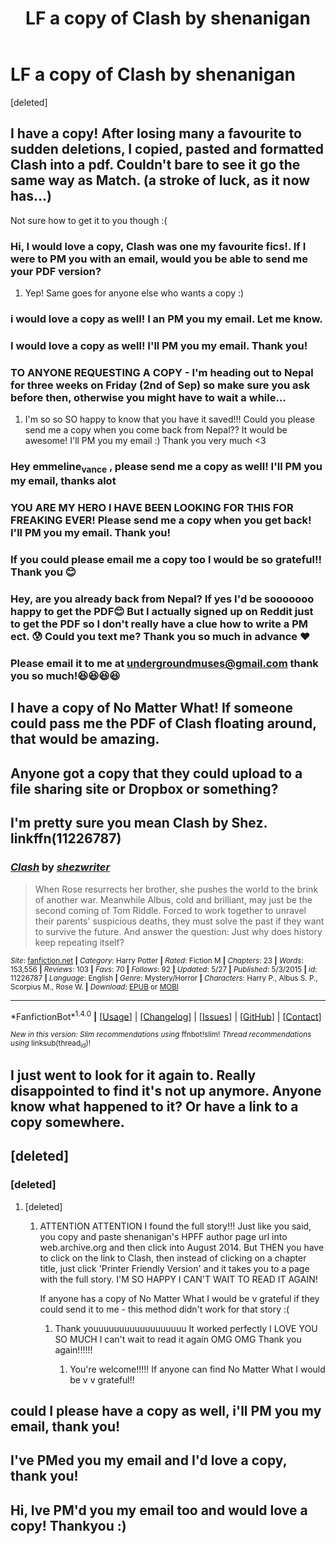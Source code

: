 #+TITLE: LF a copy of Clash by shenanigan

* LF a copy of Clash by shenanigan
:PROPERTIES:
:Score: 2
:DateUnix: 1466467351.0
:DateShort: 2016-Jun-21
:FlairText: Request
:END:
[deleted]


** I have a copy! After losing many a favourite to sudden deletions, I copied, pasted and formatted Clash into a pdf. Couldn't bare to see it go the same way as Match. (a stroke of luck, as it now has...)

Not sure how to get it to you though :(
:PROPERTIES:
:Author: emmeline_vance
:Score: 2
:DateUnix: 1471264434.0
:DateShort: 2016-Aug-15
:END:

*** Hi, I would love a copy, Clash was one my favourite fics!. If I were to PM you with an email, would you be able to send me your PDF version?
:PROPERTIES:
:Author: threeheadedwoman
:Score: 1
:DateUnix: 1471596626.0
:DateShort: 2016-Aug-19
:END:

**** Yep! Same goes for anyone else who wants a copy :)
:PROPERTIES:
:Author: emmeline_vance
:Score: 1
:DateUnix: 1471806246.0
:DateShort: 2016-Aug-21
:END:


*** i would love a copy as well! I an PM you my email. Let me know.
:PROPERTIES:
:Author: SWAGER912
:Score: 1
:DateUnix: 1472046831.0
:DateShort: 2016-Aug-24
:END:


*** I would love a copy as well! I'll PM you my email. Thank you!
:PROPERTIES:
:Author: TheInspirefly
:Score: 1
:DateUnix: 1472083951.0
:DateShort: 2016-Aug-25
:END:


*** TO ANYONE REQUESTING A COPY - I'm heading out to Nepal for three weeks on Friday (2nd of Sep) so make sure you ask before then, otherwise you might have to wait a while...
:PROPERTIES:
:Author: emmeline_vance
:Score: 1
:DateUnix: 1472587302.0
:DateShort: 2016-Aug-31
:END:

**** I'm so so SO happy to know that you have it saved!!! Could you please send me a copy when you come back from Nepal?? It would be awesome! I'll PM you my email :) Thank you very much <3
:PROPERTIES:
:Author: Federica505
:Score: 1
:DateUnix: 1474401970.0
:DateShort: 2016-Sep-20
:END:


*** Hey emmeline_vance , please send me a copy as well! I'll PM you my email, thanks alot
:PROPERTIES:
:Author: Melco12
:Score: 1
:DateUnix: 1472834202.0
:DateShort: 2016-Sep-02
:END:


*** YOU ARE MY HERO I HAVE BEEN LOOKING FOR THIS FOR FREAKING EVER! Please send me a copy when you get back! I'll PM you my email. Thank you!
:PROPERTIES:
:Author: musciella_donatella
:Score: 1
:DateUnix: 1473997670.0
:DateShort: 2016-Sep-16
:END:


*** If you could please email me a copy too I would be so grateful!! Thank you 😊
:PROPERTIES:
:Author: Emsietaps
:Score: 1
:DateUnix: 1476142363.0
:DateShort: 2016-Oct-11
:END:


*** Hey, are you already back from Nepal? If yes I'd be sooooooo happy to get the PDF😊 But I actually signed up on Reddit just to get the PDF so I don't really have a clue how to write a PM ect. 😰 Could you text me? Thank you so much in advance ❤️
:PROPERTIES:
:Author: JessTheLass21
:Score: 1
:DateUnix: 1476204659.0
:DateShort: 2016-Oct-11
:END:


*** Please email it to me at [[mailto:undergroundmuses@gmail.com][undergroundmuses@gmail.com]] thank you so much!😆😆😆😆
:PROPERTIES:
:Author: Undergroundmuses
:Score: 1
:DateUnix: 1479044705.0
:DateShort: 2016-Nov-13
:END:


** I have a copy of No Matter What! If someone could pass me the PDF of Clash floating around, that would be amazing.
:PROPERTIES:
:Author: howlingfantods1
:Score: 2
:DateUnix: 1472899815.0
:DateShort: 2016-Sep-03
:END:


** Anyone got a copy that they could upload to a file sharing site or Dropbox or something?
:PROPERTIES:
:Author: Awsomonium
:Score: 2
:DateUnix: 1479220054.0
:DateShort: 2016-Nov-15
:END:


** I'm pretty sure you mean Clash by Shez. linkffn(11226787)
:PROPERTIES:
:Author: PsychoGeek
:Score: 2
:DateUnix: 1466524820.0
:DateShort: 2016-Jun-21
:END:

*** [[http://www.fanfiction.net/s/11226787/1/][*/Clash/*]] by [[https://www.fanfiction.net/u/6736467/shezwriter][/shezwriter/]]

#+begin_quote
  When Rose resurrects her brother, she pushes the world to the brink of another war. Meanwhile Albus, cold and brilliant, may just be the second coming of Tom Riddle. Forced to work together to unravel their parents' suspicious deaths, they must solve the past if they want to survive the future. And answer the question: Just why does history keep repeating itself?
#+end_quote

^{/Site/: [[http://www.fanfiction.net/][fanfiction.net]] *|* /Category/: Harry Potter *|* /Rated/: Fiction M *|* /Chapters/: 23 *|* /Words/: 153,556 *|* /Reviews/: 103 *|* /Favs/: 70 *|* /Follows/: 92 *|* /Updated/: 5/27 *|* /Published/: 5/3/2015 *|* /id/: 11226787 *|* /Language/: English *|* /Genre/: Mystery/Horror *|* /Characters/: Harry P., Albus S. P., Scorpius M., Rose W. *|* /Download/: [[http://www.ff2ebook.com/old/ffn-bot/index.php?id=11226787&source=ff&filetype=epub][EPUB]] or [[http://www.ff2ebook.com/old/ffn-bot/index.php?id=11226787&source=ff&filetype=mobi][MOBI]]}

--------------

*FanfictionBot*^{1.4.0} *|* [[[https://github.com/tusing/reddit-ffn-bot/wiki/Usage][Usage]]] | [[[https://github.com/tusing/reddit-ffn-bot/wiki/Changelog][Changelog]]] | [[[https://github.com/tusing/reddit-ffn-bot/issues/][Issues]]] | [[[https://github.com/tusing/reddit-ffn-bot/][GitHub]]] | [[[https://www.reddit.com/message/compose?to=tusing][Contact]]]

^{/New in this version: Slim recommendations using/ ffnbot!slim! /Thread recommendations using/ linksub(thread_id)!}
:PROPERTIES:
:Author: FanfictionBot
:Score: 1
:DateUnix: 1466524855.0
:DateShort: 2016-Jun-21
:END:


** I just went to look for it again to. Really disappointed to find it's not up anymore. Anyone know what happened to it? Or have a link to a copy somewhere.
:PROPERTIES:
:Author: Awsomonium
:Score: 1
:DateUnix: 1466654992.0
:DateShort: 2016-Jun-23
:END:


** [deleted]
:PROPERTIES:
:Score: 1
:DateUnix: 1471130333.0
:DateShort: 2016-Aug-14
:END:

*** [deleted]
:PROPERTIES:
:Score: 1
:DateUnix: 1471133063.0
:DateShort: 2016-Aug-14
:END:

**** [deleted]
:PROPERTIES:
:Score: 1
:DateUnix: 1471138064.0
:DateShort: 2016-Aug-14
:END:

***** ATTENTION ATTENTION I found the full story!!! Just like you said, you copy and paste shenanigan's HPFF author page url into web.archive.org and then click into August 2014. But THEN you have to click on the link to Clash, then instead of clicking on a chapter title, just click 'Printer Friendly Version' and it takes you to a page with the full story. I'M SO HAPPY I CAN'T WAIT TO READ IT AGAIN!

If anyone has a copy of No Matter What I would be v grateful if they could send it to me - this method didn't work for that story :(
:PROPERTIES:
:Author: IndigoVandervel
:Score: 2
:DateUnix: 1476006179.0
:DateShort: 2016-Oct-09
:END:

****** Thank youuuuuuuuuuuuuuuuuu It worked perfectly I LOVE YOU SO MUCH I can't wait to read it again OMG OMG Thank you again!!!!!!
:PROPERTIES:
:Author: Federica505
:Score: 2
:DateUnix: 1476391682.0
:DateShort: 2016-Oct-14
:END:

******* You're welcome!!!!! If anyone can find No Matter What I would be v v grateful!!
:PROPERTIES:
:Author: IndigoVandervel
:Score: 2
:DateUnix: 1476520385.0
:DateShort: 2016-Oct-15
:END:


** could I please have a copy as well, i'll PM you my email, thank you!
:PROPERTIES:
:Author: a202000
:Score: 1
:DateUnix: 1472920549.0
:DateShort: 2016-Sep-03
:END:


** I've PMed you my email and I'd love a copy, thank you!
:PROPERTIES:
:Author: atychiph
:Score: 1
:DateUnix: 1478439429.0
:DateShort: 2016-Nov-06
:END:


** Hi, Ive PM'd you my email too and would love a copy! Thankyou :)
:PROPERTIES:
:Author: inertiaaa
:Score: 1
:DateUnix: 1479121354.0
:DateShort: 2016-Nov-14
:END:
